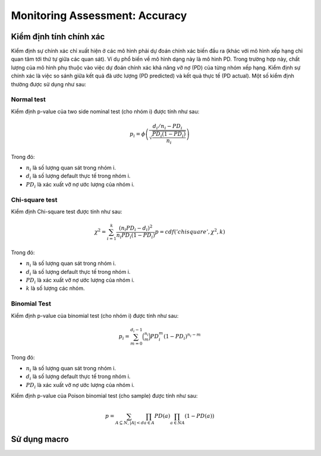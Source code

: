 .. _post-model_assess-accuracy:

===============================
Monitoring Assessment: Accuracy
===============================

Kiểm định tính chính xác
========================

Kiểm định sự chính xác chỉ xuất hiện ở các mô hình phải dự đoán chính xác biến đầu ra (khác với mô hình xếp hạng chỉ quan tâm tới thứ tự giữa các quan sát). Ví dụ phổ biến về mô hình dạng này là mô hình PD. Trong trường hợp này, chất lượng của mô hình phụ thuộc vào việc dự đoán chính xác khả năng vỡ nợ (PD) của từng nhóm xếp hạng. Kiểm định sự chính xác là việc so sánh giữa kết quả đã ước lượng (PD predicted) và kết quả thực tế (PD actual). Một số kiểm định thường được sử dụng như sau:

Normal test
-----------

Kiểm định p-value của two side nominal test (cho nhóm i) được tính như sau:

.. math::
  p_i=\phi\left(\frac{d_i/n_i-PD_i}{\sqrt{\frac{PD_i(1-PD_i)}{n_i}}}\right)


Trong đó:

- :math:`n_i` là số lượng quan sát trong nhóm i.
- :math:`d_i` là số lượng default thực tế trong nhóm i.
- :math:`PD_i` là xác xuất vỡ nợ ước lượng của nhóm i.

Chi-square test
---------------

Kiểm định Chi-square test được tính như sau:

.. math::
  \chi^2=\sum_{i=1}^k \frac{(n_i PD_i -d_i)^2}{n_i PD_i(1-PD_i)}
  p=cdf('chisquare', \chi^2, k)

Trong đó:

- :math:`n_i` là số lượng quan sát trong nhóm i.
- :math:`d_i` là số lượng default thực tế trong nhóm i.
- :math:`PD_i` là xác xuất vỡ nợ ước lượng của nhóm i.
- :math:`k` là số lượng các nhóm.

Binomial Test
-------------

Kiểm định p-value của binomial test (cho nhóm i) được tính như sau:

.. math::
  p_i=\sum_{m=0}^{d_i-1}\binom{n_i}{m}PD_i^m\left(1-PD_i\right)^{n_i-m}
  
Trong đó:

- :math:`n_i` là số lượng quan sát trong nhóm i.
- :math:`d_i` là số lượng default thực tế trong nhóm i.
- :math:`PD_i` là xác xuất vỡ nợ ước lượng của nhóm i.

Kiểm định p-value của Poison binomial test (cho sample) được tính như sau:

.. math::
  p=\sum_{A \subseteq N, |A|<d}\prod_{a\in A}PD(a)\prod_{a\in N\ A}(1-PD(a))

Sử dụng macro
=============
